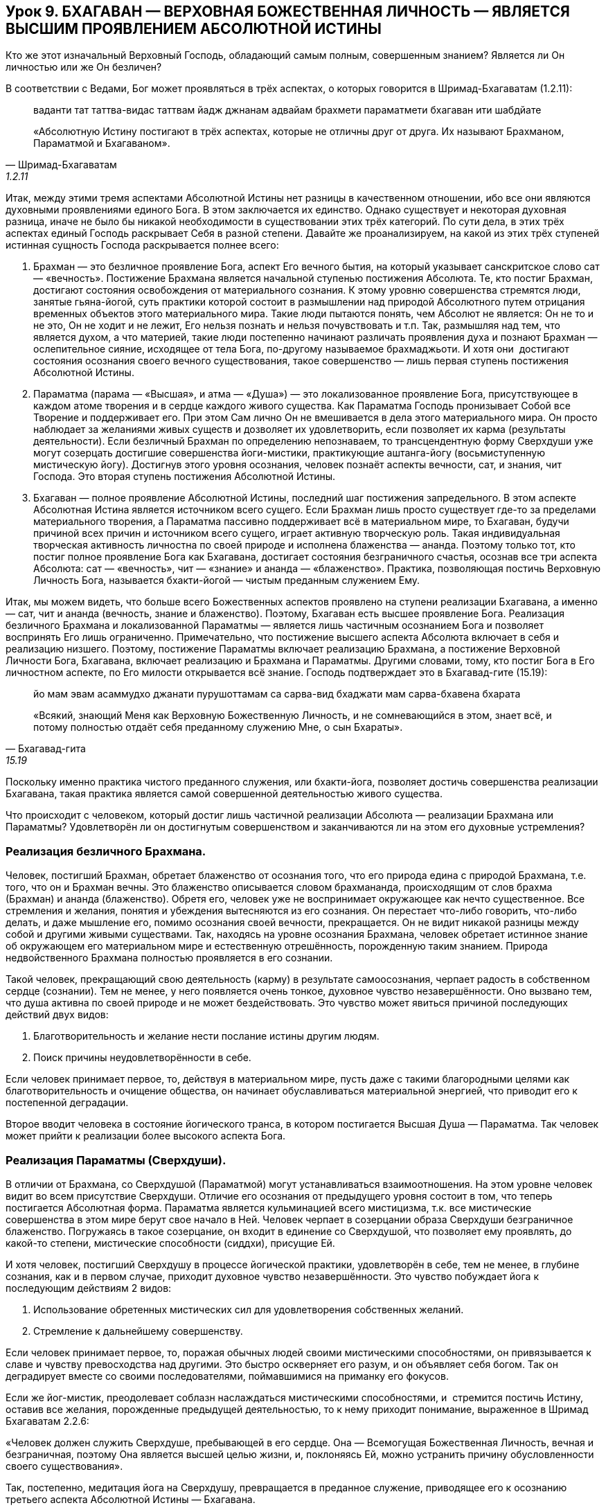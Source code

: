 == Урок 9. БХАГАВАН — ВЕРХОВНАЯ БОЖЕСТВЕННАЯ ЛИЧНОСТЬ — ЯВЛЯЕТСЯ ВЫСШИМ ПРОЯВЛЕНИЕМ АБСОЛЮТНОЙ ИСТИНЫ

[.lead]
Кто же этот изначальный Верховный Господь, обладающий самым полным,
совершенным знанием? Является ли Он личностью или же Он безличен?

В соответствии с Ведами, Бог может проявляться в трёх аспектах, о
которых говорится в Шримад-Бхагаватам (1.2.11):

[quote, Шримад-Бхагаватам, 1.2.11]
--
ваданти тат таттва-видас
таттвам йадж джнанам адвайам
брахмети параматмети
бхагаван ити шабдйате

«Абсолютную Истину постигают в трёх аспектах, которые не отличны друг от
друга. Их называют Брахманом, Параматмой и Бхагаваном».
--

Итак, между этими тремя аспектами Абсолютной Истины нет разницы в
качественном отношении, ибо все они являются духовными проявлениями
единого Бога. В этом заключается их единство. Однако существует и
некоторая духовная разница, иначе не было бы никакой необходимости в
существовании этих трёх категорий. По сути дела, в этих трёх аспектах
единый Господь раскрывает Себя в разной степени. Давайте же
проанализируем, на какой из этих трёх ступеней истинная сущность Господа
раскрывается полнее всего:

1.  Брахман — это безличное проявление Бога, аспект Его вечного бытия,
на который указывает санскритское слово сат — «вечность». Постижение
Брахмана является начальной ступенью постижения Абсолюта. Те, кто постиг
Брахман, достигают состояния освобождения от материального сознания. К
этому уровню совершенства стремятся люди, занятые гьяна-йогой, суть
практики которой состоит в размышлении над природой Абсолютного путем
отрицания временных объектов этого материального мира. Такие люди
пытаются понять, чем Абсолют не является: Он не то и не это, Он не ходит
и не лежит, Его нельзя познать и нельзя почувствовать и т.п. Так,
размышляя над тем, что является духом, а что материей, такие люди
постепенно начинают различать проявления духа и познают Брахман —
ослепительное сияние, исходящее от тела Бога, по-другому называемое
брахмаджьоти. И хотя они  достигают состояния осознания своего вечного
существования, такое совершенство — лишь первая ступень постижения
Абсолютной Истины.

2.  Параматма (парама — «Высшая», и атма — «Душа») — это локализованное
проявление Бога, присутствующее в каждом атоме творения и в сердце
каждого живого существа. Как Параматма Господь пронизывает Собой все
Творение и поддерживает его. При этом Сам лично Он не вмешивается в дела
этого материального мира. Он просто наблюдает за желаниями живых существ
и дозволяет их удовлетворить, если позволяет их карма (результаты
деятельности). Если безличный Брахман по определению непознаваем, то
трансцендентную форму Сверхдуши уже могут созерцать достигшие
совершенства йоги-мистики, практикующие аштанга-йогу (восьмиступенную
мистическую йогу). Достигнув этого уровня осознания, человек познаёт
аспекты вечности, сат, и знания, чит Господа. Это вторая ступень
постижения Абсолютной Истины.

3.  Бхагаван — полное проявление Абсолютной Истины, последний шаг
постижения запредельного. В этом аспекте Абсолютная Истина является
источником всего сущего. Если Брахман лишь просто существует где-то за
пределами материального творения, а Параматма пассивно поддерживает всё
в материальном мире, то Бхагаван, будучи причиной всех причин и
источником всего сущего, играет активную творческую роль. Такая
индивидуальная творческая активность личностна по своей природе и
исполнена блаженства — ананда. Поэтому только тот, кто постиг полное
проявление Бога как Бхагавана, достигает состояния безграничного
счастья, осознав все три аспекта Абсолюта: сат — «вечность», чит —
«знание» и ананда — «блаженство». Практика, позволяющая постичь
Верховную Личность Бога, называется бхакти-йогой — чистым преданным
служением Ему.

Итак, мы можем видеть, что больше всего Божественных аспектов проявлено
на ступени реализации Бхагавана, а именно — сат, чит и ананда (вечность,
знание и блаженство). Поэтому, Бхагаван есть высшее проявление Бога.
Реализация безличного Брахмана и локализованной Параматмы — является
лишь частичным осознанием Бога и позволяет воспринять Его лишь
ограниченно. Примечательно, что постижение высшего аспекта Абсолюта
включает в себя и реализацию низшего. Поэтому, постижение Параматмы
включает реализацию Брахмана, а постижение Верховной Личности Бога,
Бхагавана, включает реализацию и Брахмана и Параматмы. Другими словами,
тому, кто постиг Бога в Его личностном аспекте, по Его милости
открывается всё знание. Господь подтверждает это в Бхагавад-гите
(15.19):

[quote, Бхагавад-гита, 15.19]
--
йо мам эвам асаммудхо
джанати пурушоттамам
са сарва-вид бхаджати мам
сарва-бхавена бхарата

«Всякий, знающий Меня как Верховную Божественную Личность, и не
сомневающийся в этом, знает всё, и потому полностью отдаёт себя
преданному служению Мне, о сын Бхараты».
--

Поскольку именно практика чистого преданного служения, или бхакти-йога,
позволяет достичь совершенства реализации Бхагавана, такая практика
является самой совершенной деятельностью живого существа.

Что происходит с человеком, который достиг лишь частичной реализации
Абсолюта — реализации Брахмана или Параматмы? Удовлетворён ли он
достигнутым совершенством и заканчиваются ли на этом его духовные
устремления?

=== Реализация безличного Брахмана.

Человек, постигший Брахман, обретает блаженство от осознания того, что
его природа едина с природой Брахмана, т.е. того, что он и Брахман
вечны. Это блаженство описывается словом брахмананда, происходящим от
слов брахма (Брахман) и ананда (блаженство). Обретя его, человек уже не
воспринимает окружающее как нечто существенное. Все стремления и
желания, понятия и убеждения вытесняются из его сознания. Он перестает
что-либо говорить, что-либо делать, и даже мышление его, помимо
осознания своей вечности, прекращается. Он не видит никакой разницы
между собой и другими живыми существами. Так, находясь на уровне
осознания Брахмана, человек обретает истинное знание об окружающем его
материальном мире и естественную отрешённость, порожденную таким
знанием. Природа недвойственного Брахмана полностью проявляется в его
сознании.

Такой человек, прекращающий свою деятельность (карму) в результате
самоосознания, черпает радость в собственном сердце (сознании). Тем не
менее, у него появляется очень тонкое, духовное чувство незавершённости.
Оно вызвано тем, что душа активна по своей природе и не может
бездействовать. Это чувство может явиться причиной последующих действий
двух видов:

1.  Благотворительность и желание нести послание истины другим людям.

1.  Поиск причины неудовлетворённости в себе.

Если человек принимает первое, то, действуя в материальном мире, пусть
даже с такими благородными целями как благотворительность и очищение
общества, он начинает обуславливаться материальной энергией, что
приводит его к постепенной деградации.

Второе вводит человека в состояние йогического транса, в котором
постигается Высшая Душа — Параматма. Так человек может прийти к
реализации более высокого аспекта Бога.

=== Реализация Параматмы (Сверхдуши).

В отличии от Брахмана, со Сверхдушой (Параматмой) могут устанавливаться
взаимоотношения. На этом уровне человек видит во всем присутствие
Сверхдуши. Отличие его осознания от предыдущего уровня состоит в том,
что теперь постигается Абсолютная форма. Параматма является кульминацией
всего мистицизма, т.к. все мистические совершенства в этом мире берут
свое начало в Ней. Человек черпает в созерцании образа Сверхдуши
безграничное блаженство. Погружаясь в такое созерцание, он входит в
единение со Сверхдушой, что позволяет ему проявлять, до какой-то
степени, мистические способности (сиддхи), присущие Ей.

И хотя человек, постигший Сверхдушу в процессе йогической практики,
удовлетворён в себе, тем не менее, в глубине сознания, как и в первом
случае, приходит духовное чувство незавершённости. Это чувство побуждает
йога к последующим действиям 2 видов:

1.  Использование обретенных мистических сил для удовлетворения
собственных желаний.

1.  Стремление к дальнейшему совершенству.

Если человек принимает первое, то, поражая обычных людей своими
мистическими способностями, он привязывается к славе и чувству
превосходства над другими. Это быстро оскверняет его разум, и он
объявляет себя богом. Так он деградирует вместе со своими
последователями, поймавшимися на приманку его фокусов.

Если же йог-мистик, преодолевает соблазн наслаждаться мистическими
способностями, и  стремится постичь Истину, оставив все желания,
порожденные предыдущей деятельностью, то к нему приходит понимание,
выраженное в Шримад Бхагаватам 2.2.6:

«Человек должен служить Сверхдуше, пребывающей в его сердце. Она —
Всемогущая Божественная Личность, вечная и безграничная, поэтому Она
является высшей целью жизни, и, поклоняясь Ей, можно устранить причину
обусловленности своего существования».

Так, постепенно, медитация йога на Сверхдушу, превращается в преданное
служение, приводящее его к осознанию третьего аспекта Абсолютной Истины
— Бхагавана.

=== Осознание Бхагавана — Верховной Божественной Личности.

Благодаря преданному служению, йогу в сердце является изначальная
Божественная Личность — Бхагаван, источник безграничного блаженства,
которое в Ведах описывается словом «ананда». Так, соприкасаясь с
источником ананды, Верховной Божественной Личностью, через процесс
чистого преданного служения, живое существо, приобщившись к этому
блаженству, погружается в состояние неописуемого счастья.

Подводя итог урока, следует отметить, что до тех пор, пока человек,
стремящийся к совершенству, не достигнет реализации Бхагавана, он будет
ощущать незавершенность и продолжать поиск счастья (ананды). Поэтому
чистое преданное служение Верховной Божественной Личности, Бхагавану,
является высшей формой деятельности, приносящее живому существу полное
удовлетворение и счастье.

Это подтверждается в Шримад-Бхагаватам (1.2.6):

[quote, Шримад-Бхагаватам, 1.2.6]
--
са ваи пумсам паро дхармо
йато бхактир адхокшадже
ахаитукй апратихата
йайатма супрасидати

«Высшим делом для всех людей является такое занятие, с помощью которого
они могут прийти к любовному преданному служению запредельному Господу.
Чтобы полностью удовлетворить душу, такое преданное служение должно быть
бескорыстным и непрерывным».
--

[.lead]
Что означает санскритское слово «Бхагаван» и какое имя лучше всего
описывает Его? Почему существует много имён Бога?
